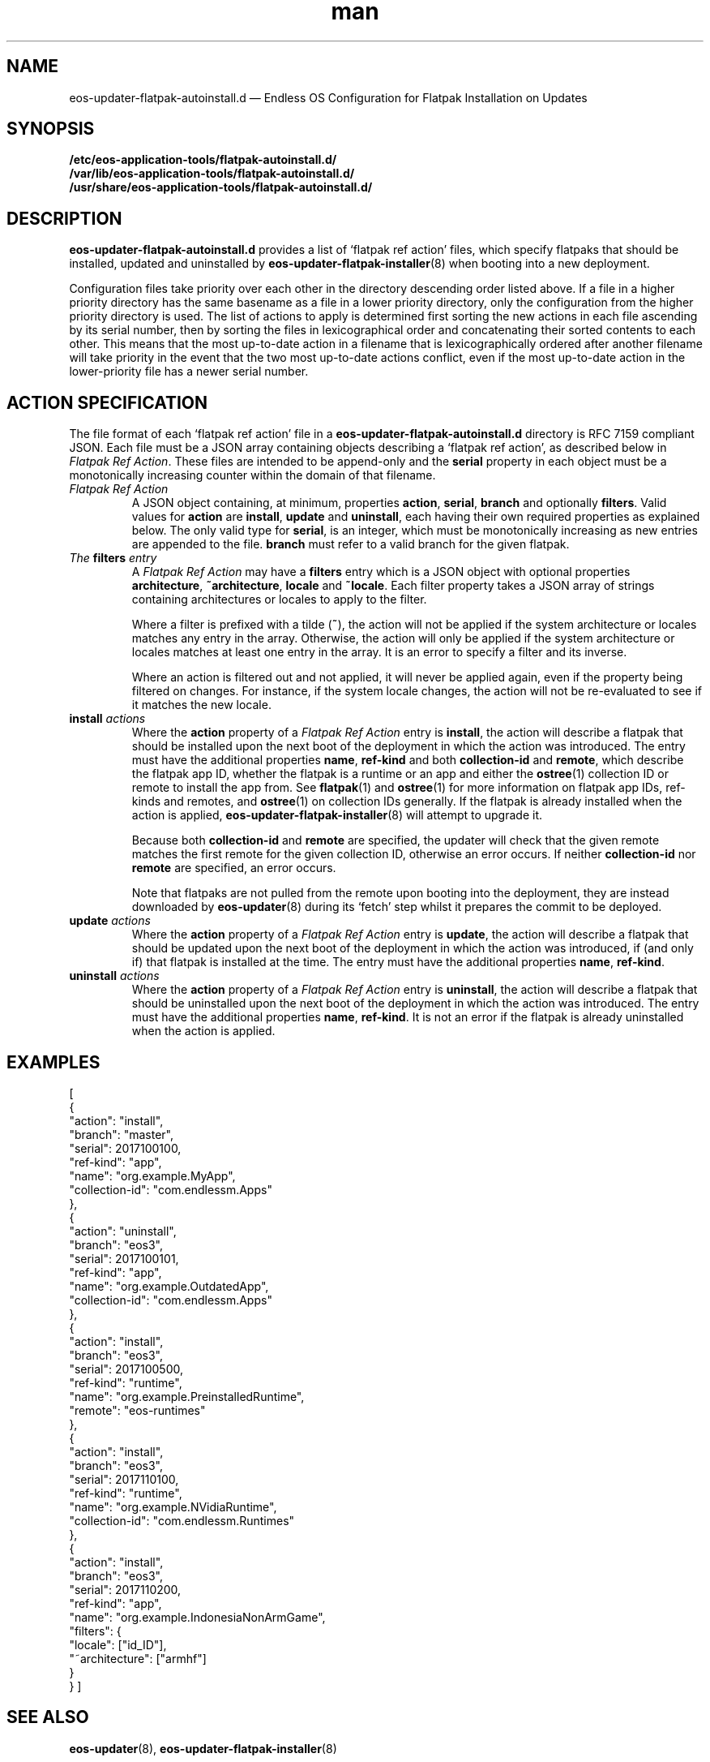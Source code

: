 .\" Manpage for eos-updater-flatpak-autoinstall.d.5.
.\" Documentation is under the same licence as the eos-updater package.
.TH man 5 "8 Nov 2017" "1.0" "eos\-updater\-flatpak\-autoinstall.d man page"
.\"
.SH NAME
.IX Header "NAME"
eos\-updater\-flatpak\-autoinstall.d — Endless OS Configuration for Flatpak Installation on Updates
.\"
.SH SYNOPSIS
.IX Header "SYNOPSIS"
.\"
\fB/etc/eos\-application\-tools/flatpak\-autoinstall.d/\fP
.br
.\"
\fB/var/lib/eos\-application\-tools/flatpak\-autoinstall.d/\fP
.br
.\"
\fB/usr/share/eos\-application\-tools/flatpak\-autoinstall.d/\fP
.\"
.SH DESCRIPTION
.IX Header "DESCRIPTION"
.\"
\fBeos\-updater\-flatpak\-autoinstall.d\fP provides a list of ‘flatpak ref action’
files, which specify flatpaks that should be installed, updated and uninstalled
by \fBeos\-updater\-flatpak\-installer\fP(8) when booting into a new deployment.
.PP
Configuration files take priority over each other in the directory descending
order listed above. If a file in a higher priority directory has the same
basename as a file in a lower priority directory, only the configuration from
the higher priority directory is used. The list of actions to apply is
determined first sorting the new actions in each file ascending by its
serial number, then by sorting the files in lexicographical order
and concatenating their sorted contents to each other. This means that the
most up\-to\-date action in a filename that is lexicographically ordered after
another filename will take priority in the event that the two
most up\-to\-date actions conflict, even if the most up\-to\-date action in the
lower\-priority file has a newer
serial number.
.\"
.SH ACTION SPECIFICATION
.IX Header "ACTION SPECIFICATION"
.\"
The file format of each ‘flatpak ref action’ file in a
\fBeos\-updater\-flatpak\-autoinstall.d\fP directory is
RFC\ 7159 compliant JSON. Each file must be a JSON array containing
objects describing a ‘flatpak ref action’, as described below in
\fIFlatpak Ref Action\fP. These files are intended to be append\-only
and the \fBserial\fP property in each object must be a monotonically
increasing counter within the domain of that filename.
.\"
.IP "\fIFlatpak Ref Action\fP"
.IX Item "Flatpak Ref Action"
A JSON object containing, at minimum, properties \fBaction\fP,
\fBserial\fP, \fBbranch\fP and optionally \fBfilters\fP. Valid values for
\fBaction\fP are \fBinstall\fP, \fBupdate\fP and \fBuninstall\fP,
each having their own required properties as explained below. The only valid
type for \fBserial\fP, is an integer, which must be monotonically
increasing as new entries are appended to the file. \fBbranch\fP must refer
to a valid branch for the given flatpak.
.\"
.IP "\fIThe \fBfilters\fP entry\fP"
.IX Item "The filters entry"
A \fIFlatpak Ref Action\fP may have a \fBfilters\fP entry which is a JSON
object with optional properties \fBarchitecture\fP, \fB~architecture\fP,
\fBlocale\fP and \fB~locale\fP. Each filter property takes a JSON
array of strings containing architectures or locales to apply to the filter.
.IP
Where a filter is prefixed with a tilde (\fB~\fP), the action will not be applied
if the system architecture or locales matches any entry in the array. Otherwise,
the action will only be applied if the system architecture or locales matches
at least one entry in the array. It is an error to specify a filter and its
inverse.
.IP
Where an action is filtered out and not applied, it will never be applied
again, even if the property being filtered on changes. For instance, if the
system locale changes, the action will not be re\-evaluated to see if it
matches the new locale.
.\"
.IP "\fI\fBinstall\fP actions\fP"
.IX Item "install actions"
Where the \fBaction\fP property of a \fIFlatpak Ref Action\fP entry is
\fBinstall\fP, the action will describe a flatpak that should be
installed upon the next boot of the deployment in which the action was
introduced. The entry must have the additional properties \fBname\fP,
\fBref\-kind\fP and both \fBcollection\-id\fP and \fBremote\fP,
which describe the flatpak app ID, whether the flatpak is a
runtime or an app and either the \fBostree\fP(1) collection ID or remote to
install the app from. See \fBflatpak\fP(1) and \fBostree\fP(1) for more
information on flatpak app IDs, ref\-kinds and remotes, and \fBostree\fP(1)
on collection IDs generally. If the flatpak is already installed when the action
is applied, \fBeos\-updater\-flatpak\-installer\fP(8) will attempt to upgrade it.
.IP
Because both \fBcollection\-id\fP and \fBremote\fP are specified, the
updater will check that the given remote matches the first remote for
the given collection ID, otherwise an error occurs. If neither
\fBcollection\-id\fP nor \fBremote\fP are specified, an error
occurs.
.IP
Note that flatpaks are not pulled from the remote upon booting into
the deployment, they are instead downloaded by \fBeos\-updater\fP(8) during its
‘fetch’ step whilst it prepares the commit to be deployed.
\."
.IP "\fI\fBupdate\fP actions\fP"
.IX Item "update actions"
Where the \fBaction\fP property of a \fIFlatpak Ref Action\fP entry is
\fBupdate\fP, the action will describe a flatpak that should be
updated upon the next boot of the deployment in which the action was
introduced, if (and only if) that flatpak is installed at the time. The entry
must have the additional properties \fBname\fP, \fBref\-kind\fP.
\."
.IP "\fI\fBuninstall\fP actions\fP"
.IX Item "uninstall actions"
Where the \fBaction\fP property of a \fIFlatpak Ref Action\fP entry is
\fBuninstall\fP, the action will describe a flatpak that should be
uninstalled upon the next boot of the deployment in which the action was
introduced. The entry must have the additional properties \fBname\fP,
\fBref\-kind\fP. It is not an error if the flatpak is already uninstalled
when the action is applied.
\."
.SH "EXAMPLES"
.IX Header "EXAMPLES"
.\"
[
    {
        "action": "install",
        "branch": "master",
        "serial": 2017100100,
        "ref\-kind": "app",
        "name": "org.example.MyApp",
        "collection\-id": "com.endlessm.Apps"
    },
    {
        "action": "uninstall",
        "branch": "eos3",
        "serial": 2017100101,
        "ref\-kind": "app",
        "name": "org.example.OutdatedApp",
        "collection\-id": "com.endlessm.Apps"
    },
    {
        "action": "install",
        "branch": "eos3",
        "serial": 2017100500,
        "ref\-kind": "runtime",
        "name": "org.example.PreinstalledRuntime",
        "remote": "eos\-runtimes"
    },
    {
        "action": "install",
        "branch": "eos3",
        "serial": 2017110100,
        "ref\-kind": "runtime",
        "name": "org.example.NVidiaRuntime",
        "collection\-id": "com.endlessm.Runtimes"
    },
    {
        "action": "install",
        "branch": "eos3",
        "serial": 2017110200,
        "ref\-kind": "app",
        "name": "org.example.IndonesiaNonArmGame",
        "filters": {
            "locale": ["id_ID"],
            "~architecture": ["armhf"]
        }
    }
]
\."
.SH "SEE ALSO"
.IX Header "SEE ALSO"
.\"
\fBeos\-updater\fP(8),
\fBeos\-updater\-flatpak\-installer\fP(8)
.\"
.SH AUTHOR
.IX Header "AUTHOR"
.\"
Endless Mobile, Inc.
.\"
.SH COPYRIGHT
.IX Header "COPYRIGHT"
.\"
Copyright © 2017 Endless Mobile, Inc.
